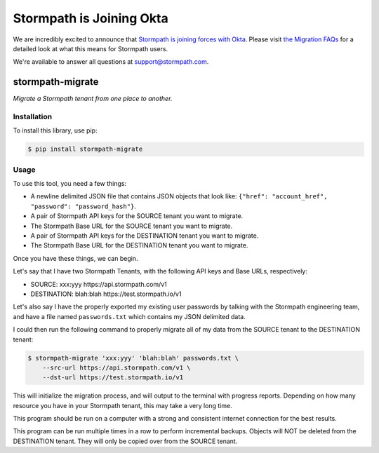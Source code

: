 ==========================
Stormpath is Joining Okta
==========================

We are incredibly excited to announce that `Stormpath is joining forces with Okta <https://stormpath.com/blog/stormpaths-new-path?utm_source=github&utm_medium=readme&utm-campaign=okta-announcement>`_. Please visit `the Migration FAQs <https://stormpath.com/oktaplusstormpath?utm_source=github&utm_medium=readme&utm-campaign=okta-announcement>`_ for a detailed look at what this means for Stormpath users.

We're available to answer all questions at `support@stormpath.com <mailto:support@stormpath.com>`_.

stormpath-migrate
=================

.. image:: https://img.shields.io/pypi/v/stormpath-migrate.svg
    :alt: stormpath-migrate Release
    :target: https://pypi.python.org/pypi/stormpath-migrate

.. image:: https://img.shields.io/pypi/dm/stormpath-migrate.svg
    :alt: stormpath-migrate Downloads
    :target: https://pypi.python.org/pypi/stormpath-migrate

.. image:: https://api.codacy.com/project/badge/grade/e9a2986f7dcc49bb961d60601ba0b599
    :alt: stormpath-migrate Code Quality
    :target: https://www.codacy.com/app/r/stormpath-migrate

.. image:: https://img.shields.io/travis/stormpath/stormpath-migrate.svg
    :alt: stormpath-migrate Build
    :target: https://travis-ci.org/stormpath/stormpath-migrate

*Migrate a Stormpath tenant from one place to another.*


Installation
------------

To install this library, use pip:

.. code-block:: console

    $ pip install stormpath-migrate


Usage
-----

To use this tool, you need a few things:

- A newline delimited JSON file that contains JSON objects that look like: ``{"href": "account_href", "password": "password_hash"}``.
- A pair of Stormpath API keys for the SOURCE tenant you want to migrate.
- The Stormpath Base URL for the SOURCE tenant you want to migrate.
- A pair of Stormpath API keys for the DESTINATION tenant you want to migrate.
- The Stormpath Base URL for the DESTINATION tenant you want to migrate.

Once you have these things, we can begin.

Let's say that I have two Stormpath Tenants, with the following API keys and
Base URLs, respectively:

- SOURCE: xxx:yyy https://api.stormpath.com/v1
- DESTINATION: blah:blah https://test.stormpath.io/v1

Let's also say I have the properly exported my existing user passwords by
talking with the Stormpath engineering team, and have a file named
``passwords.txt`` which contains my JSON delimited data.

I could then run the following command to properly migrate all of my data from
the SOURCE tenant to the DESTINATION tenant:

.. code-block:: console

    $ stormpath-migrate 'xxx:yyy' 'blah:blah' passwords.txt \
        --src-url https://api.stormpath.com/v1 \
        --dst-url https://test.stormpath.io/v1

This will initialize the migration process, and will output to the terminal with
progress reports. Depending on how many resource you have in your Stormpath
tenant, this may take a very long time.

This program should be run on a computer with a strong and consistent internet
connection for the best results.

This program can be run multiple times in a row to perform incremental backups.
Objects will NOT be deleted from the DESTINATION tenant. They will only be
copied over from the SOURCE tenant.
